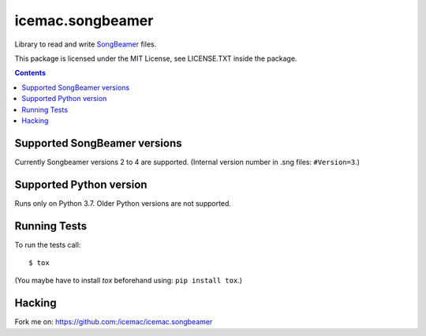 
===================
 icemac.songbeamer
===================

.. image:: https://travis-ci.com/icemac/icemac.songbeamer.svg?branch=master
    :target: https://travis-ci.com/icemac/icemac.songbeamer
.. image:: https://coveralls.io/repos/github/icemac/icemac.songbeamer/badge.svg?branch=master
    :target: https://coveralls.io/github/icemac/icemac.songbeamer?branch=master

Library to read and write `SongBeamer`_ files.

This package is licensed under the MIT License, see LICENSE.TXT inside the
package.

.. contents::

Supported SongBeamer versions
=============================

Currently Songbeamer versions 2 to 4 are supported. (Internal version
number in .sng files: ``#Version=3``.)

.. _`SongBeamer` : http://songbeamer.com

Supported Python version
========================

Runs only on Python 3.7. Older Python versions are not supported.

Running Tests
=============

To run the tests call::

  $ tox

(You maybe have to install `tox` beforehand using: ``pip install tox``.)

Hacking
=======

Fork me on: https://github.com:/icemac/icemac.songbeamer

